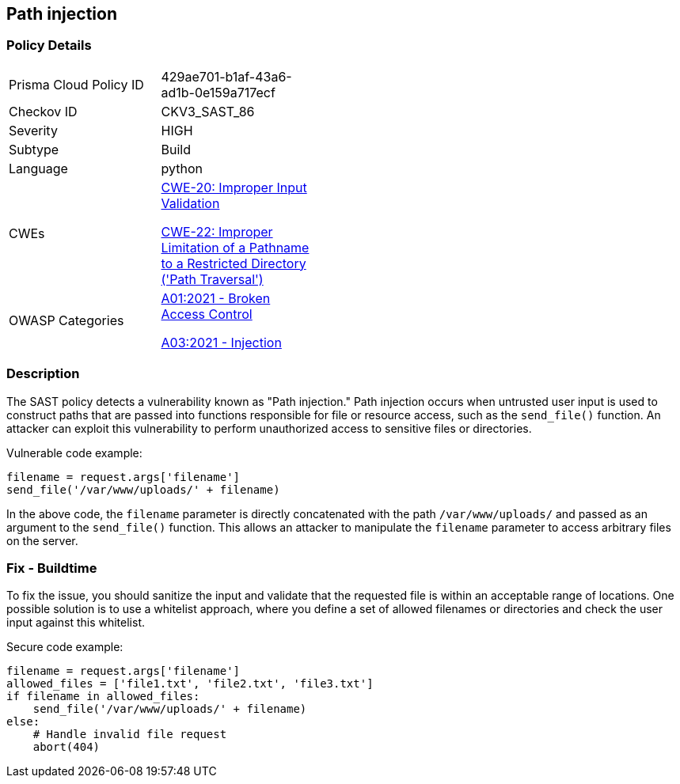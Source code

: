 == Path injection

=== Policy Details

[width=45%]
[cols="1,1"]
|=== 
|Prisma Cloud Policy ID 
| 429ae701-b1af-43a6-ad1b-0e159a717ecf

|Checkov ID 
|CKV3_SAST_86

|Severity
|HIGH

|Subtype
|Build

|Language
|python

|CWEs
a|https://cwe.mitre.org/data/definitions/20.html[CWE-20: Improper Input Validation]

https://cwe.mitre.org/data/definitions/22.html[CWE-22: Improper Limitation of a Pathname to a Restricted Directory ('Path Traversal')]

|OWASP Categories
a|https://owasp.org/Top10/A01_2021-Broken_Access_Control/[A01:2021 - Broken Access Control]

https://owasp.org/Top10/A03_2021-Injection/[A03:2021 - Injection]

|=== 

=== Description

The SAST policy detects a vulnerability known as "Path injection." Path injection occurs when untrusted user input is used to construct paths that are passed into functions responsible for file or resource access, such as the `send_file()` function. An attacker can exploit this vulnerability to perform unauthorized access to sensitive files or directories.

Vulnerable code example:

[source,python]
----
filename = request.args['filename']
send_file('/var/www/uploads/' + filename)
----

In the above code, the `filename` parameter is directly concatenated with the path `/var/www/uploads/` and passed as an argument to the `send_file()` function. This allows an attacker to manipulate the `filename` parameter to access arbitrary files on the server.

=== Fix - Buildtime

To fix the issue, you should sanitize the input and validate that the requested file is within an acceptable range of locations. One possible solution is to use a whitelist approach, where you define a set of allowed filenames or directories and check the user input against this whitelist.

Secure code example:

[source,python]
----
filename = request.args['filename']
allowed_files = ['file1.txt', 'file2.txt', 'file3.txt']
if filename in allowed_files:
    send_file('/var/www/uploads/' + filename)
else:
    # Handle invalid file request
    abort(404)
----
    